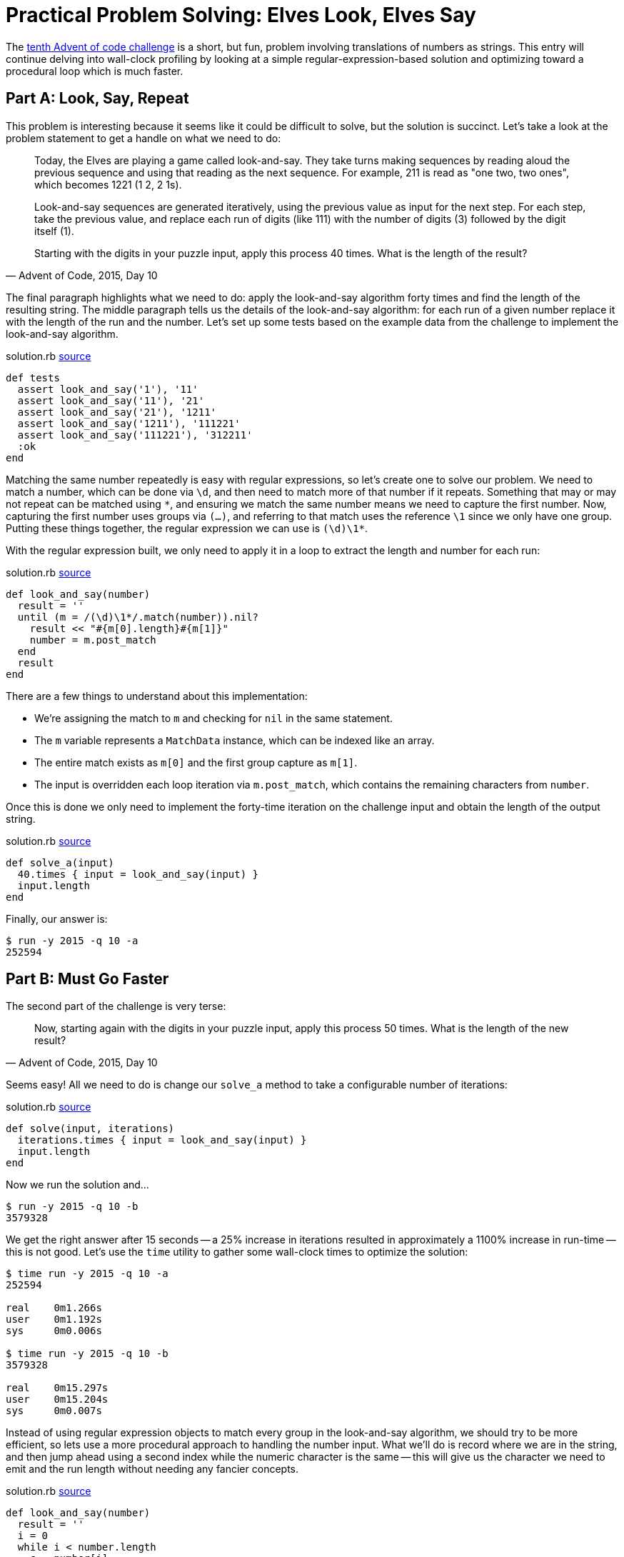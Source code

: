 = Practical Problem Solving: Elves Look, Elves Say
:page-layout: post
:page-date: 2020-05-28 19:16:10 -0700
:page-tags: [practical-problem-solving, advent-of-code, ruby]
:page-series: pps-aoc
:part-a-url: https://github.com/tinychameleon/advent-of-code/blob/74adc84c0b8e66ac3c045427703af96a7bcced01/2015/10/solution.rb
:part-b-url: https://github.com/tinychameleon/advent-of-code/blob/857d93e72c443ede0a4ad82578f5fc469c83dabd/2015/10/solution.rb

The https://adventofcode.com/2015/day/10[tenth Advent of code challenge] is a short, but fun, problem involving translations of numbers as strings.
This entry will continue delving into wall-clock profiling by looking at a simple regular-expression-based solution and optimizing toward a procedural loop which is much faster.

== Part A: Look, Say, Repeat
This problem is interesting because it seems like it could be difficult to solve, but the solution is succinct.
Let's take a look at the problem statement to get a handle on what we need to do:

[quote,"Advent of Code, 2015, Day 10"]
____
Today, the Elves are playing a game called look-and-say. They take turns making sequences by reading aloud the previous sequence and using that reading as the next sequence. For example, 211 is read as "one two, two ones", which becomes 1221 (1 2, 2 1s).

Look-and-say sequences are generated iteratively, using the previous value as input for the next step. For each step, take the previous value, and replace each run of digits (like 111) with the number of digits (3) followed by the digit itself (1).

Starting with the digits in your puzzle input, apply this process 40 times. What is the length of the result?
____

The final paragraph highlights what we need to do: apply the look-and-say algorithm forty times and find the length of the resulting string.
The middle paragraph tells us the details of the look-and-say algorithm: for each run of a given number replace it with the length of the run and the number.
Let's set up some tests based on the example data from the challenge to implement the look-and-say algorithm.

.solution.rb {part-a-url}#L6[source]
....
def tests
  assert look_and_say('1'), '11'
  assert look_and_say('11'), '21'
  assert look_and_say('21'), '1211'
  assert look_and_say('1211'), '111221'
  assert look_and_say('111221'), '312211'
  :ok
end
....

Matching the same number repeatedly is easy with regular expressions, so let's create one to solve our problem.
We need to match a number, which can be done via `\d`, and then need to match more of that number if it repeats.
Something that may or may not repeat can be matched using `\*`, and ensuring we match the same number means we need to capture the first number.
Now, capturing the first number uses groups via `(...)`, and referring to that match uses the reference `\1` since we only have one group.
Putting these things together, the regular expression we can use is `(\d)\1*`.

With the regular expression built, we only need to apply it in a loop to extract the length and number for each run:

.solution.rb {part-a-url}#L25[source]
....
def look_and_say(number)
  result = ''
  until (m = /(\d)\1*/.match(number)).nil?
    result << "#{m[0].length}#{m[1]}"
    number = m.post_match
  end
  result
end
....

There are a few things to understand about this implementation:

- We're assigning the match to `m` and checking for `nil` in the same statement.
- The `m` variable represents a `MatchData` instance, which can be indexed like an array.
- The entire match exists as `m[0]` and the first group capture as `m[1]`.
- The input is overridden each loop iteration via `m.post_match`, which contains the remaining characters from `number`.

Once this is done we only need to implement the forty-time iteration on the challenge input and obtain the length of the output string.

.solution.rb {part-a-url}#34[source]
....
def solve_a(input)
  40.times { input = look_and_say(input) }
  input.length
end
....

Finally, our answer is:
 
....
$ run -y 2015 -q 10 -a
252594
....

== Part B: Must Go Faster
The second part of the challenge is very terse:

[quote,"Advent of Code, 2015, Day 10"]
____
Now, starting again with the digits in your puzzle input, apply this process 50 times. What is the length of the new result?
____

Seems easy!
All we need to do is change our `solve_a` method to take a configurable number of iterations:

.solution.rb {part-b-url}#L38[source]
....
def solve(input, iterations)
  iterations.times { input = look_and_say(input) }
  input.length
end
....

Now we run the solution and...

....
$ run -y 2015 -q 10 -b
3579328
....

We get the right answer after 15 seconds -- a 25% increase in iterations resulted in approximately a 1100% increase in run-time -- this is not good.
Let's use the `time` utility to gather some wall-clock times to optimize the solution:

....
$ time run -y 2015 -q 10 -a
252594

real    0m1.266s
user    0m1.192s
sys     0m0.006s

$ time run -y 2015 -q 10 -b
3579328

real    0m15.297s
user    0m15.204s
sys     0m0.007s
....

Instead of using regular expression objects to match every group in the look-and-say algorithm, we should try to be more efficient, so lets use a more procedural approach to handling the number input.
What we'll do is record where we are in the string, and then jump ahead using a second index while the numeric character is the same -- this will give us the character we need to emit and the run length without needing any fancier concepts.

.solution.rb {part-b-url}#L25[source]
....
def look_and_say(number)
  result = ''
  i = 0
  while i < number.length
    c = number[i]
    j = i
    j += 1 while j < number.length && number[j] == c
    result << "#{j - i}#{c}"
    i = j
  end
  result
end
....

The crucial thing to understand about this approach is that the inner loop, which runs `j += 1`, stops when `number[j]` points to the first character which is not equal to `c`.
This means that `j - i` is equal to the number of times `c` is sequentially repeated.
Visually, if we were looking for the number of times B is repeated sequentially, the indices would look like this:

....
      i = 2
[ A A B B B B B C C ]
                j = 7
....

Now, to measure and see what this attempt at optimization has gained us; first lets run part A again.

....
$ time run -y 2015 -q 10 -a
252594

real    0m0.631s
user    0m0.552s
sys     0m0.006s
....

We've got around a 50% speed-up for the forty iteration case, which is pretty nice considering we've made a fairly direct translation from regular expressions into procedural matching code.
What about part B, which caused us to optimize?
Take a guess quickly before looking at the result.

....
$ time run -y 2015 -q 10 -b
3579328

real    0m6.664s
user    0m6.572s
sys     0m0.007s
....

Approximately a 56% speed-up for the fifty iteration case, which is very similar to part A.
If you don't understand why the speed-up isn't much larger for the second case, think about what we've done:

- We're still checking every character in the string, so both look-and-say algorithms are linear in complexity.
- We've shaved off a consistent amount of work from each loop iteration.

Neither of those things will result in an order-of-magnitude improvement because they don't change the fundamental amount of iterative work we do.
Still, a 50% speed-up is a wonderful thing to have and makes running this problem's solutions a lot more bearable.

== Speed Isn't Everything
Now, that original 15 second run-time wasn't a particularly big deal, as there is no SLA or user request waiting on a look-and-say service to respond.
I wouldn't bother optimizing a script like this at my day job, even if it ran every 5 minutes, because many things can run in the background.
The important thing is to practice using profiling tools, preferably in your spare time with a language you enjoy, so that when they are required you're prepared and know what tools to apply.

It's also occasionally important to be able to drop down a level of abstraction to eke out performance, like from regular expressions to index-based string handling.
That skill requires practice, but is useful for more than just writing loops -- many applications can benefit from a small handful of ORM-managed queries being written directly in SQL.

Take the time to practice some of these skills because they'll make you better at programming even if you never have to optimize code.
